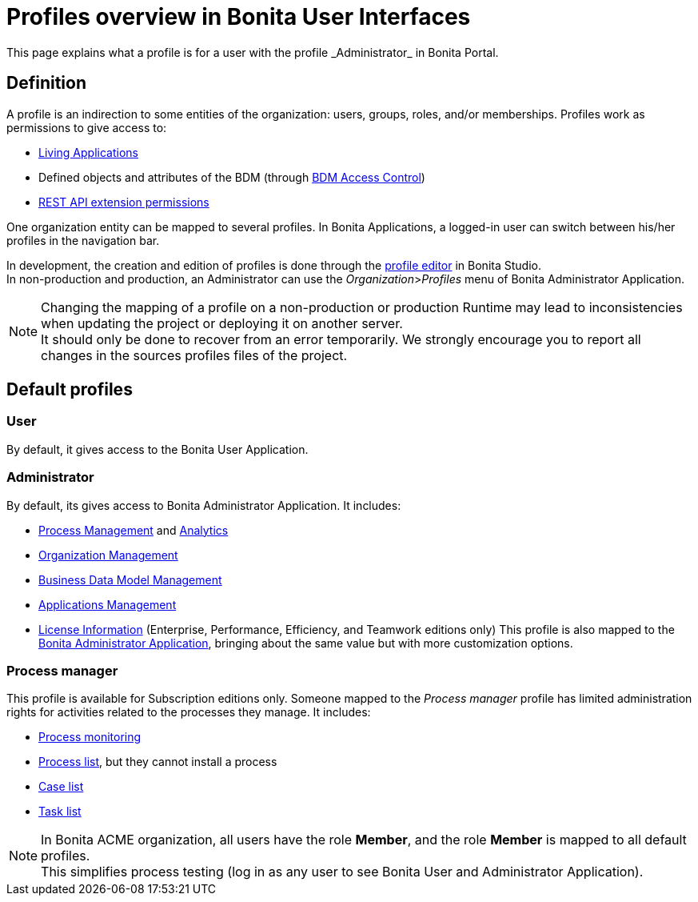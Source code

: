 = Profiles overview in Bonita User Interfaces
:page-aliases: profiles-portal-overview.adoc
:description: This page explains what a profile is for a user with the profile _Administrator_ in Bonita Portal.

{description}

== Definition

A profile is an indirection to some entities of the organization: users, groups, roles, and/or memberships.
Profiles work as permissions to give access to:

* xref:applications.adoc[Living Applications]
* Defined objects and attributes of the BDM (through xref:access-control-api.adoc[BDM Access Control])
* xref:rest-api-authorization.adoc[REST API extension permissions]

One organization entity can be mapped to several profiles. In Bonita Applications, a logged-in user can switch between his/her profiles in the navigation bar.

In development, the creation and edition of profiles is done through the xref:profileCreation.adoc[profile editor] in Bonita Studio. +
In non-production and production, an Administrator can use the _Organization_>__Profiles__ menu of Bonita Administrator Application.

[NOTE]
====

Changing the mapping of a profile on a non-production or production Runtime may lead to inconsistencies when updating the project or deploying it on another server. +
It should only be done to recover from an error temporarily. We strongly encourage you to report all changes in the sources profiles files of the project.
====

== Default profiles

=== User

By default, it gives access to the Bonita User Application.

=== Administrator

By default, its gives access to Bonita Administrator Application. It includes:

* xref:_process-maintenance.adoc[Process Management] and xref:analytics.adoc[Analytics]
* xref:organization-in-bonita-applications-overview.adoc[Organization Management]
* xref:bdm-management-in-bonita-applications.adoc[Business Data Model Management]
* xref:applications.adoc[Applications Management]
* xref:license-info.adoc[License Information] (Enterprise, Performance, Efficiency, and Teamwork editions only)
  This profile is also mapped to the xref:admin-application-overview.adoc[Bonita Administrator Application], bringing about the same value but with more customization options.

=== Process manager

This profile is available for Subscription editions only.
Someone mapped to the _Process manager_ profile has limited administration rights for activities related to the processes they manage. It includes:

* xref:monitoring.adoc[Process monitoring]
* xref:processes.adoc[Process list], but they cannot install a process
* xref:cases.adoc[Case list]
* xref:tasks.adoc[Task list]

[NOTE]
====

In Bonita ACME organization, all users have the role *Member*, and the role *Member* is mapped to all default profiles. +
This simplifies process testing (log in as any user to see Bonita User and Administrator Application).
====
